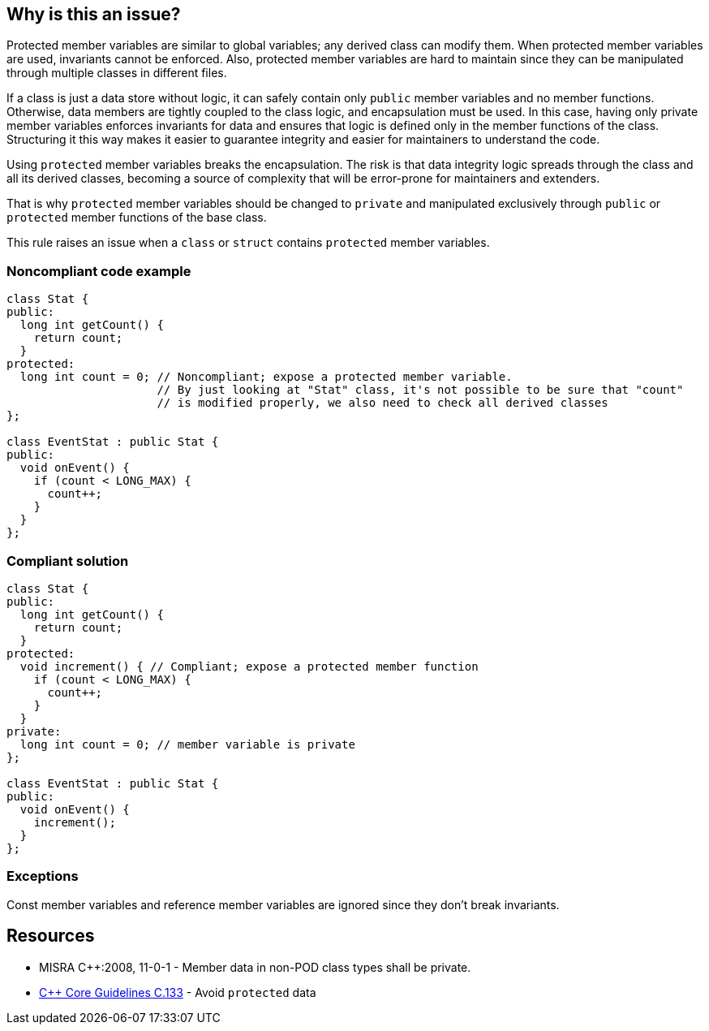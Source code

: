 == Why is this an issue?

Protected member variables are similar to global variables; any derived class can modify them. When protected member variables are used, invariants cannot be enforced. Also, protected member variables are hard to maintain since they can be manipulated through multiple classes in different files.


If a class is just a data store without logic, it can safely contain only ``++public++`` member variables and no member functions. Otherwise, data members are tightly coupled to the class logic, and encapsulation must be used. In this case, having only private member variables enforces invariants for data and ensures that logic is defined only in the member functions of the class. Structuring it this way makes it easier to guarantee integrity and easier for maintainers to understand the code.


Using ``++protected++`` member variables breaks the encapsulation. The risk is that data integrity logic spreads through the class and all its derived classes, becoming a source of complexity that will be error-prone for maintainers and extenders.


That is why ``++protected++`` member variables should be changed to ``++private++`` and manipulated exclusively through ``++public++`` or ``++protected++`` member functions of the base class.


This rule raises an issue when a ``++class++`` or ``++struct++`` contains ``++protected++`` member variables.


=== Noncompliant code example

[source,cpp,diff-id=1,diff-type=noncompliant]
----
class Stat {
public:
  long int getCount() {
    return count;
  }
protected:
  long int count = 0; // Noncompliant; expose a protected member variable.
                      // By just looking at "Stat" class, it's not possible to be sure that "count"
                      // is modified properly, we also need to check all derived classes
};

class EventStat : public Stat {
public:
  void onEvent() {
    if (count < LONG_MAX) {
      count++;
    }
  }
};
----


=== Compliant solution

[source,cpp,diff-id=1,diff-type=compliant]
----
class Stat {
public:
  long int getCount() {
    return count;
  }
protected:
  void increment() { // Compliant; expose a protected member function
    if (count < LONG_MAX) {
      count++;
    }
  }
private:
  long int count = 0; // member variable is private
};

class EventStat : public Stat {
public:
  void onEvent() {
    increment();
  }
};
----


=== Exceptions

Const member variables and reference member variables are ignored since they don't break invariants.


== Resources

* MISRA {cpp}:2008, 11-0-1 - Member data in non-POD class types shall be private.
* https://github.com/isocpp/CppCoreGuidelines/blob/e49158a/CppCoreGuidelines.md#c133-avoid-protected-data[{cpp} Core Guidelines C.133] - Avoid `protected` data


ifdef::env-github,rspecator-view[]

'''
== Implementation Specification
(visible only on this page)

=== Message

Make this member variable "private".


=== Highlighting

variable name


'''
== Comments And Links
(visible only on this page)

=== is duplicated by: S1018

=== on 23 Jun 2016, 11:58:37 Ann Campbell wrote:
Objective-C, [~alban.auzeill]?

endif::env-github,rspecator-view[]
